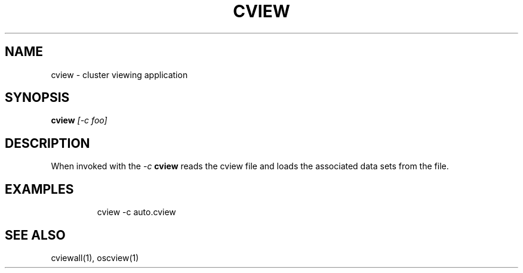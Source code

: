 .TH CVIEW 1 "April 2012" "PNL" "CVIEW"
.SH NAME
cview \- cluster viewing application
.SH SYNOPSIS
.B cview
.I "[-c foo]"
.br
.SH DESCRIPTION
When invoked with the
.I "-c"
.B cview
reads the cview file and loads the associated data sets from the file.
.SH EXAMPLES
.LP run cview
.IP
cview -c auto.cview
.SH "SEE ALSO"
cviewall(1), oscview(1)
